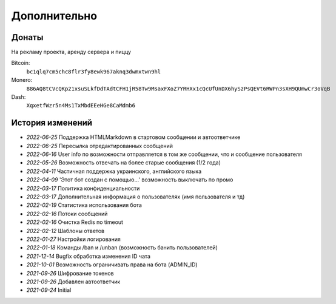 Дополнительно
=============

Донаты
----------------

На рекламу проекта, аренду сервера и пиццу

Bitcoin:
    ``bc1qlq7cm5chc8flr3fy8ewk967aknq3dwmxtwn9hl``

Monero:
    ``886AQ8tCVcQKp21xsuSLkfDdTAdtCFH1jR58Tw9MsaxFXoZ7YRHXx1cQcUfUnDX6hySzPsQEVt6RWPn3sXH9QUmwCr3oVqB``

Dash:
    ``XqxetfWzr5n4Ms1TxMbdEEeHGe8CaMdmb6``


История изменений
----------------

- `2022-06-25` Поддержка HTML\Markdown в стартовом сообщении и автоответчике
- `2022-06-25` Пересылка отредактированных сообщений
- `2022-06-16` User info по возможности отправляется в том же сообщении, что и сообщение пользователя
- `2022-05-26` Возможность отвечать на более старые сообщения (1/2 года)
- `2022-04-11` Частичная поддержка украинского, английского языка
- `2022-04-09` 'Этот бот создан с помощью...' возможность выключать по промо
- `2022-03-17` Политика конфиденциальности
- `2022-03-17` Дополнительная информация о пользователях (имя пользователя и тд)
- `2022-02-19` Статистика использования бота
- `2022-02-16` Потоки сообщений
- `2022-02-16` Очистка Redis по timeout
- `2022-02-12` Шаблоны ответов
- `2022-01-27` Настройки логирования
- `2022-01-18` Команды /ban и /unban (возможность банить пользователей)
- `2021-12-14` Bugfix обработка изменения ID чата
- `2021-10-01` Возможность ограничивать права на бота (ADMIN_ID)
- `2021-09-26` Шифрование токенов
- `2021-09-26` Добавлен автоответчик
- `2021-09-24` Initial
